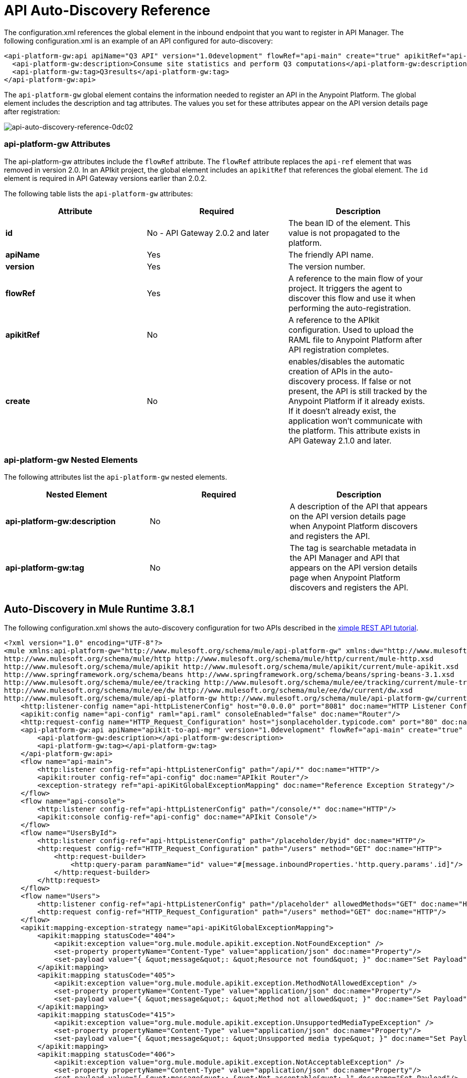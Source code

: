 = API Auto-Discovery Reference
:keywords: auto-discovery, autodiscovery, auto-discovery schema, auto-discovery namespace

The configuration.xml references the global element in the inbound endpoint that you want to register in API Manager. The following configuration.xml is an example of an API configured for auto-discovery:

[source, xml, linenums]
----
<api-platform-gw:api apiName="Q3 API" version="1.0development" flowRef="api-main" create="true" apikitRef="api-config" doc:name="API Autodiscovery">
  <api-platform-gw:description>Consume site statistics and perform Q3 computations</api-platform-gw:description>
  <api-platform-gw:tag>Q3results</api-platform-gw:tag>
</api-platform-gw:api>
----

The `api-platform-gw` global element contains the information needed to register an API in the Anypoint Platform. The global element includes the description and tag attributes. The values you set for these attributes appear on the API version details page after registration:

image::api-auto-discovery-reference-0dc02.png[api-auto-discovery-reference-0dc02]

=== api-platform-gw Attributes

The api-platform-gw attributes include the `flowRef` attribute. The `flowRef` attribute replaces the `api-ref` element that was removed in version 2.0. In an APIkit project, the global element includes an `apikitRef` that references the global element. The `id` element is required in API Gateway versions earlier than 2.0.2.

The following table lists the `api-platform-gw` attributes:

[width="100%",cols="33a,33a,33a",options="header"]
|===
|Attribute |Required |Description
|*id* | No - API Gateway 2.0.2 and later|The bean ID of the element. This value is not propagated to the platform.
|*apiName* |Yes |The friendly API name.
|*version* |Yes |The version number.
|*flowRef* |Yes |A reference to the main flow of your project. It triggers the agent to discover this flow and use it when performing the auto-registration.
|*apikitRef* |No |A reference to the APIkit configuration. Used to upload the RAML file to Anypoint Platform after API registration completes.
|*create* |No | enables/disables the automatic creation of APIs in the auto-discovery process. If false or not present, the API is still tracked by the Anypoint Platform if it already exists. If it doesn't already exist, the application won't communicate with the platform. This attribute exists in API Gateway 2.1.0 and later.
|===

=== api-platform-gw Nested Elements

The following attributes list the `api-platform-gw` nested elements.

[width="100%",cols="34a,33a,33a",options="header"]
|===
|Nested Element |Required |Description
|*api-platform-gw:description* |No |A description of the API that appears on the API version details page when Anypoint Platform discovers and registers the API.
|*api-platform-gw:tag* |No |The tag is searchable metadata in the API Manager and API that appears on the API version details page when Anypoint Platform discovers and registers the API.
|===

== Auto-Discovery in Mule Runtime 3.8.1

The following configuration.xml shows the auto-discovery configuration for two APIs described in the link:/apikit/apikit-tutorial[ximple REST API tutorial].

[source, xml, linenums]
----
<?xml version="1.0" encoding="UTF-8"?>
<mule xmlns:api-platform-gw="http://www.mulesoft.org/schema/mule/api-platform-gw" xmlns:dw="http://www.mulesoft.org/schema/mule/ee/dw" xmlns:doc="http://www.mulesoft.org/schema/mule/documentation" xmlns:tracking="http://www.mulesoft.org/schema/mule/ee/tracking" xmlns="http://www.mulesoft.org/schema/mule/core" xmlns:apikit="http://www.mulesoft.org/schema/mule/apikit" xmlns:http="http://www.mulesoft.org/schema/mule/http" xmlns:spring="http://www.springframework.org/schema/beans" xmlns:xsi="http://www.w3.org/2001/XMLSchema-instance" xsi:schemaLocation="http://www.mulesoft.org/schema/mule/core http://www.mulesoft.org/schema/mule/core/current/mule.xsd
http://www.mulesoft.org/schema/mule/http http://www.mulesoft.org/schema/mule/http/current/mule-http.xsd
http://www.mulesoft.org/schema/mule/apikit http://www.mulesoft.org/schema/mule/apikit/current/mule-apikit.xsd
http://www.springframework.org/schema/beans http://www.springframework.org/schema/beans/spring-beans-3.1.xsd
http://www.mulesoft.org/schema/mule/ee/tracking http://www.mulesoft.org/schema/mule/ee/tracking/current/mule-tracking-ee.xsd
http://www.mulesoft.org/schema/mule/ee/dw http://www.mulesoft.org/schema/mule/ee/dw/current/dw.xsd
http://www.mulesoft.org/schema/mule/api-platform-gw http://www.mulesoft.org/schema/mule/api-platform-gw/current/mule-api-platform-gw.xsd">
    <http:listener-config name="api-httpListenerConfig" host="0.0.0.0" port="8081" doc:name="HTTP Listener Configuration"/>
    <apikit:config name="api-config" raml="api.raml" consoleEnabled="false" doc:name="Router"/>
    <http:request-config name="HTTP_Request_Configuration" host="jsonplaceholder.typicode.com" port="80" doc:name="HTTP Request Configuration"/>
    <api-platform-gw:api apiName="apikit-to-api-mgr" version="1.0development" flowRef="api-main" create="true" apikitRef="api-config" doc:name="API Autodiscovery">
        <api-platform-gw:description></api-platform-gw:description>
        <api-platform-gw:tag></api-platform-gw:tag>
    </api-platform-gw:api>
    <flow name="api-main">
        <http:listener config-ref="api-httpListenerConfig" path="/api/*" doc:name="HTTP"/>
        <apikit:router config-ref="api-config" doc:name="APIkit Router"/>
        <exception-strategy ref="api-apiKitGlobalExceptionMapping" doc:name="Reference Exception Strategy"/>
    </flow>
    <flow name="api-console">
        <http:listener config-ref="api-httpListenerConfig" path="/console/*" doc:name="HTTP"/>
        <apikit:console config-ref="api-config" doc:name="APIkit Console"/>
    </flow>
    <flow name="UsersById">
        <http:listener config-ref="api-httpListenerConfig" path="/placeholder/byid" doc:name="HTTP"/>
        <http:request config-ref="HTTP_Request_Configuration" path="/users" method="GET" doc:name="HTTP">
            <http:request-builder>
                <http:query-param paramName="id" value="#[message.inboundProperties.'http.query.params'.id]"/>
            </http:request-builder>
        </http:request>
    </flow>
    <flow name="Users">
        <http:listener config-ref="api-httpListenerConfig" path="/placeholder" allowedMethods="GET" doc:name="HTTP"/>
        <http:request config-ref="HTTP_Request_Configuration" path="/users" method="GET" doc:name="HTTP"/>
    </flow>
    <apikit:mapping-exception-strategy name="api-apiKitGlobalExceptionMapping">
        <apikit:mapping statusCode="404">
            <apikit:exception value="org.mule.module.apikit.exception.NotFoundException" />
            <set-property propertyName="Content-Type" value="application/json" doc:name="Property"/>
            <set-payload value="{ &quot;message&quot;: &quot;Resource not found&quot; }" doc:name="Set Payload"/>
        </apikit:mapping>
        <apikit:mapping statusCode="405">
            <apikit:exception value="org.mule.module.apikit.exception.MethodNotAllowedException" />
            <set-property propertyName="Content-Type" value="application/json" doc:name="Property"/>
            <set-payload value="{ &quot;message&quot;: &quot;Method not allowed&quot; }" doc:name="Set Payload"/>
        </apikit:mapping>
        <apikit:mapping statusCode="415">
            <apikit:exception value="org.mule.module.apikit.exception.UnsupportedMediaTypeException" />
            <set-property propertyName="Content-Type" value="application/json" doc:name="Property"/>
            <set-payload value="{ &quot;message&quot;: &quot;Unsupported media type&quot; }" doc:name="Set Payload"/>
        </apikit:mapping>
        <apikit:mapping statusCode="406">
            <apikit:exception value="org.mule.module.apikit.exception.NotAcceptableException" />
            <set-property propertyName="Content-Type" value="application/json" doc:name="Property"/>
            <set-payload value="{ &quot;message&quot;: &quot;Not acceptable&quot; }" doc:name="Set Payload"/>
        </apikit:mapping>
        <apikit:mapping statusCode="400">
            <apikit:exception value="org.mule.module.apikit.exception.BadRequestException" />
            <set-property propertyName="Content-Type" value="application/json" doc:name="Property"/>
            <set-payload value="{ &quot;message&quot;: &quot;Bad request&quot; }" doc:name="Set Payload"/>
        </apikit:mapping>
    </apikit:mapping-exception-strategy>
    <flow name="UserNames">
        <http:listener config-ref="api-httpListenerConfig" path="/placeholder/names" allowedMethods="GET" doc:name="Copy_of_HTTP"/>
        <http:request config-ref="HTTP_Request_Configuration" path="/users" method="GET" doc:name="Copy_of_HTTP"/>
        <dw:transform-message doc:name="Transform Message">
            <dw:set-payload><![CDATA[%dw 1.0
%output application/json
---
  payload.name]]></dw:set-payload>
        </dw:transform-message>
    </flow>
</mule>
----

== Auto-Discovery Repository Information for Mule Runtime 3.8.1

Repository Path: 

`/com/mulesoft/anypoint/mule-module-autodiscovery/3.8.1/mule-module-autodiscovery-3.8.1.jar`

----
<dependency>
  <groupId>com.mulesoft.anypoint</groupId>
  <artifactId>mule-module-autodiscovery</artifactId>
  <version>3.8.1</version>
</dependency>
----

== Auto-Discover in API Gateway Runtime 1.3.2 or Earlier

[source, xml, linenums]
----
<?xml version="1.0" encoding="UTF-8"?>
<mule xmlns="http://www.mulesoft.org/schema/mule/core"
      xmlns:xsi="http://www.w3.org/2001/XMLSchema-instance"
      xmlns:api-platform-gw="http://www.mulesoft.org/schema/mule/api-platform-gw"
      xmlns:http="http://www.mulesoft.org/schema/mule/http"
      xsi:schemaLocation="
       http://www.mulesoft.org/schema/mule/core http://www.mulesoft.org/schema/mule/core/current/mule.xsd
       http://www.mulesoft.org/schema/mule/http http://www.mulesoft.org/schema/mule/http/current/mule-http.xsd
       http://www.mulesoft.org/schema/mule/api-platform-gw http://www.mulesoft.org/schema/mule/api-platform-gw/current/mule-api-platform-gw.xsd">
 
    <api-platform-gw:api id="myAPI" apiName="myAPI" version="1.0.0">
        <api-platform-gw:description>This is a test API</api-platform-gw:description>
        <api-platform-gw:tag>tag1</api-platform-gw:tag>
        <api-platform-gw:tag>tag2</api-platform-gw:tag>
    </api-platform-gw:api>
 
    <flow name="flow_api">
        <http:inbound-endpoint host="localhost" port="${port}" path="api">
            <api-platform-gw:register-as api-ref="myAPI" />
        </http:inbound-endpoint>
        <set-payload value="Test" />
    </flow>
</mule>
----

